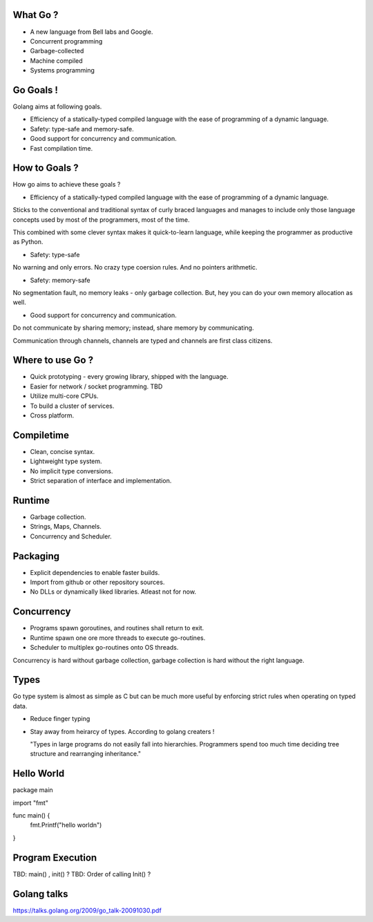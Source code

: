 What Go ?
---------

* A new language from Bell labs and Google.

* Concurrent programming

* Garbage-collected

* Machine compiled

* Systems programming

Go Goals !
----------

Golang aims at following goals.

* Efficiency of a statically-typed compiled language
  with the ease of programming of a dynamic language.

* Safety: type-safe and memory-safe.

* Good support for concurrency and communication.

* Fast compilation time.

How to Goals ?
--------------

How go aims to achieve these goals ?

* Efficiency of a statically-typed compiled language
  with the ease of programming of a dynamic language.

Sticks to the conventional and traditional syntax of curly
braced languages and manages to include only those language
concepts used by most of the programmers, most of the time.

This combined with some clever syntax makes it quick-to-learn
language, while keeping the programmer as productive as Python.

* Safety: type-safe

No warning and only errors. No crazy type coersion rules.
And no pointers arithmetic.

* Safety: memory-safe

No segmentation fault, no memory leaks - only garbage collection.
But, hey you can do your own memory allocation as well.

* Good support for concurrency and communication.

Do not communicate by sharing memory; instead, share memory by
communicating.

Communication through channels, channels are typed and channels
are first class citizens.

Where to use Go ?
-----------------

* Quick prototyping -
  every growing library, shipped with the language.

* Easier for network / socket programming. TBD

* Utilize multi-core CPUs.

* To build a cluster of services.

* Cross platform.

Compiletime
-----------

* Clean, concise syntax.

* Lightweight type system.

* No implicit type conversions.

* Strict separation of interface and implementation.

Runtime
-------

* Garbage collection.

* Strings, Maps, Channels.

* Concurrency and Scheduler.

Packaging
---------

* Explicit dependencies to enable faster builds.

* Import from github or other repository sources.

* No DLLs or dynamically liked libraries. Atleast not for now.

Concurrency
-----------

* Programs spawn goroutines, and routines shall return to exit.

* Runtime spawn one ore more threads to execute go-routines.

* Scheduler to multiplex go-routines onto OS threads.

Concurrency is hard without garbage collection, garbage collection
is hard without the right language.

Types
-----

Go type system is almost as simple as C but can be much more
useful by enforcing strict rules when operating on typed data.

* Reduce finger typing

* Stay away from heirarcy of types. According to golang creaters !

  "Types in large programs do not easily fall into hierarchies.
  Programmers spend too much time deciding tree structure and
  rearranging inheritance."

Hello World
-----------

package main

import "fmt"

func main() {
    fmt.Printf("hello world\n")
}

Program Execution
-----------------

TBD: main() , init() ?
TBD: Order of calling Init() ?

Golang talks
------------

https://talks.golang.org/2009/go_talk-20091030.pdf
